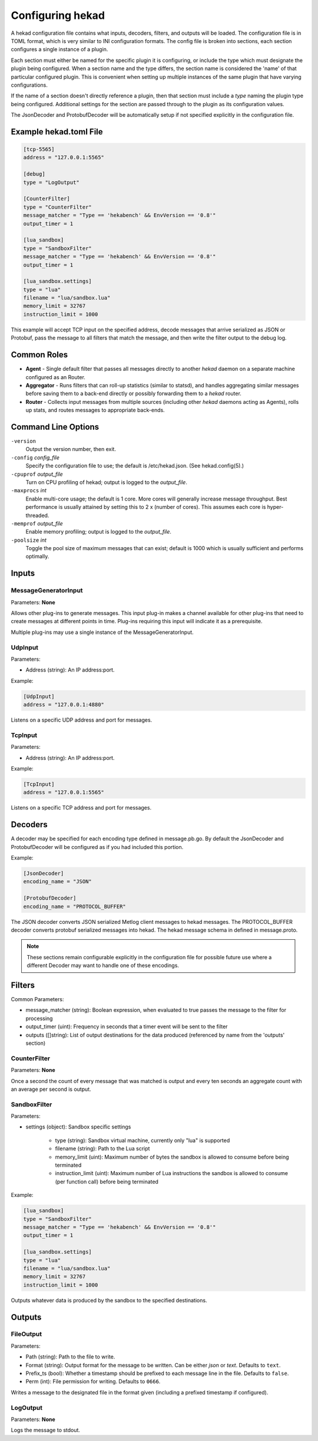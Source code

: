 .. _configuration:

=================
Configuring hekad
=================

.. start-hekad-config

A hekad configuration file contains what inputs, decoders, filters, and
outputs will be loaded. The configuration file is in TOML format, which
is very similar to INI configuration formats. The config file is broken
into sections, each section configures a single instance of a plugin.

Each section must either be named for the specific plugin it is
configuring, or include the type which must designate the plugin being
configured. When a section name and the type differs, the section name
is considered the 'name' of that particular configured plugin. This is
convenient when setting up multiple instances of the same plugin that
have varying configurations.

If the name of a section doesn't directly reference a plugin, then that
section must include a `type` naming the plugin type being configured.
Additional settings for the section are passed through to the plugin as
its configuration values.

The JsonDecoder and ProtobufDecoder will be automatically setup if not
specified explicitly in the configuration file.

.. end-hekad-config

Example hekad.toml File
=======================

.. start-hekad-toml

.. code-block:: ini

    [tcp-5565]
    address = "127.0.0.1:5565"

    [debug]
    type = "LogOutput"

    [CounterFilter]
    type = "CounterFilter"
    message_matcher = "Type == 'hekabench' && EnvVersion == '0.8'"
    output_timer = 1

    [lua_sandbox]
    type = "SandboxFilter"
    message_matcher = "Type == 'hekabench' && EnvVersion == '0.8'"
    output_timer = 1

    [lua_sandbox.settings]
    type = "lua"
    filename = "lua/sandbox.lua"
    memory_limit = 32767
    instruction_limit = 1000

.. end-hekad-toml

This example will accept TCP input on the specified address, decode
messages that arrive serialized as JSON or Protobuf, pass the message
to all filters that match the message, and then write the filter output
to the debug log.

Common Roles
============

.. start-roles

- **Agent** - Single default filter that passes all messages directly to
  another `hekad` daemon on a separate machine configured as an
  Router.
- **Aggregator** - Runs filters that can roll-up statistics (similar to
  statsd), and handles aggregating similar messages before saving them
  to a back-end directly or possibly forwarding them to a `hekad`
  router.
- **Router** - Collects input messages from multiple sources (including
  other `hekad` daemons acting as Agents), rolls up stats, and routes
  messages to appropriate back-ends.

.. end-roles

Command Line Options
====================

.. start-options

``-version``
    Output the version number, then exit.

``-config`` `config_file`
    Specify the configuration file to use; the default is /etc/hekad.json.  (See hekad.config(5).)

``-cpuprof`` `output_file`
    Turn on CPU profiling of hekad; output is logged to the `output_file`.

``-maxprocs`` `int`
    Enable multi-core usage; the default is 1 core. More cores will generally
    increase message throughput. Best performance is usually attained by
    setting this to 2 x (number of cores). This assumes each core is
    hyper-threaded.

``-memprof`` `output_file`
    Enable memory profiling; output is logged to the `output_file`.

``-poolsize`` `int`
    Toggle the pool size of maximum messages that can exist; default is 1000
    which is usually sufficient and performs optimally.

.. end-options

.. start-inputs

Inputs
======

MessageGeneratorInput
---------------------

Parameters: **None**

Allows other plug-ins to generate messages. This input plug-in makes a
channel available for other plug-ins that need to create messages at
different points in time. Plug-ins requiring this input will indicate
it as a prerequisite.

Multiple plug-ins may use a single instance of the
MessageGeneratorInput.

UdpInput
--------

Parameters:

- Address (string): An IP address:port.

Example:

.. code-block:: ini

    [UdpInput]
    address = "127.0.0.1:4880"

Listens on a specific UDP address and port for messages.

TcpInput
--------

Parameters:

- Address (string): An IP address:port.

Example:

.. code-block:: ini

    [TcpInput]
    address = "127.0.0.1:5565"

Listens on a specific TCP address and port for messages.

.. end-inputs

.. start-decoders

Decoders
========

A decoder may be specified for each encoding type defined in
message.pb.go. By default the JsonDecoder and ProtobufDecoder will be
configured as if you had included this portion.

Example:

.. code-block:: ini

    [JsonDecoder]
    encoding_name = "JSON"

    [ProtobufDecoder]
    encoding_name = "PROTOCOL_BUFFER"


The JSON decoder converts JSON serialized Metlog client messages to
hekad messages.  The PROTOCOL_BUFFER decoder converts protobuf
serialized messages into hekad. The hekad message schema in defined in
message.proto.

.. note::

    These sections remain configurable explicitly in the configuration
    file for possible future use where a different Decoder may want to
    handle one of these encodings.

.. seealso:: `Protocol Buffers - Google's data interchange format <http://code.google.com/p/protobuf/>`_

.. end-decoders

.. start-filters

Filters
=======

Common Parameters:

- message_matcher (string): Boolean expression, when evaluated to true passes the message to the filter for processing
- output_timer (uint):  Frequency in seconds that a timer event will be sent to the filter
- outputs ([]string): List of output destinations for the data produced (referenced by name from the 'outputs' section)


CounterFilter
----------------
Parameters: **None**

Once a second the count of every message that was matched is output and  every
ten seconds an aggregate count with an average per second is output.

SandboxFilter
-------------
Parameters:

- settings (object): Sandbox specific settings

   - type (string): Sandbox virtual machine, currently only "lua" is supported
   - filename (string): Path to the Lua script
   - memory_limit (uint): Maximum number of bytes the sandbox is allowed to consume before being terminated
   - instruction_limit (uint): Maximum number of Lua instructions the sandbox is allowed to consume (per function call) before being terminated

Example:

.. code-block:: ini

    [lua_sandbox]
    type = "SandboxFilter"
    message_matcher = "Type == 'hekabench' && EnvVersion == '0.8'"
    output_timer = 1

    [lua_sandbox.settings]
    type = "lua"
    filename = "lua/sandbox.lua"
    memory_limit = 32767
    instruction_limit = 1000

Outputs whatever data is produced by the sandbox to the specified destinations.

.. end-filters

.. start-outputs

Outputs
=======

FileOutput
----------

Parameters:

- Path (string): Path to the file to write.
- Format (string): Output format for the message to be written.
  Can be either `json` or `text`. Defaults to ``text``.
- Prefix_ts (bool): Whether a timestamp should be prefixed to each
  message line in the file. Defaults to ``false``.
- Perm (int): File permission for writing. Defaults to ``0666``.

Writes a message to the designated file in the format given (including
a prefixed timestamp if configured).

LogOutput
---------

Parameters: **None**

Logs the message to stdout.

.. end-outputs

